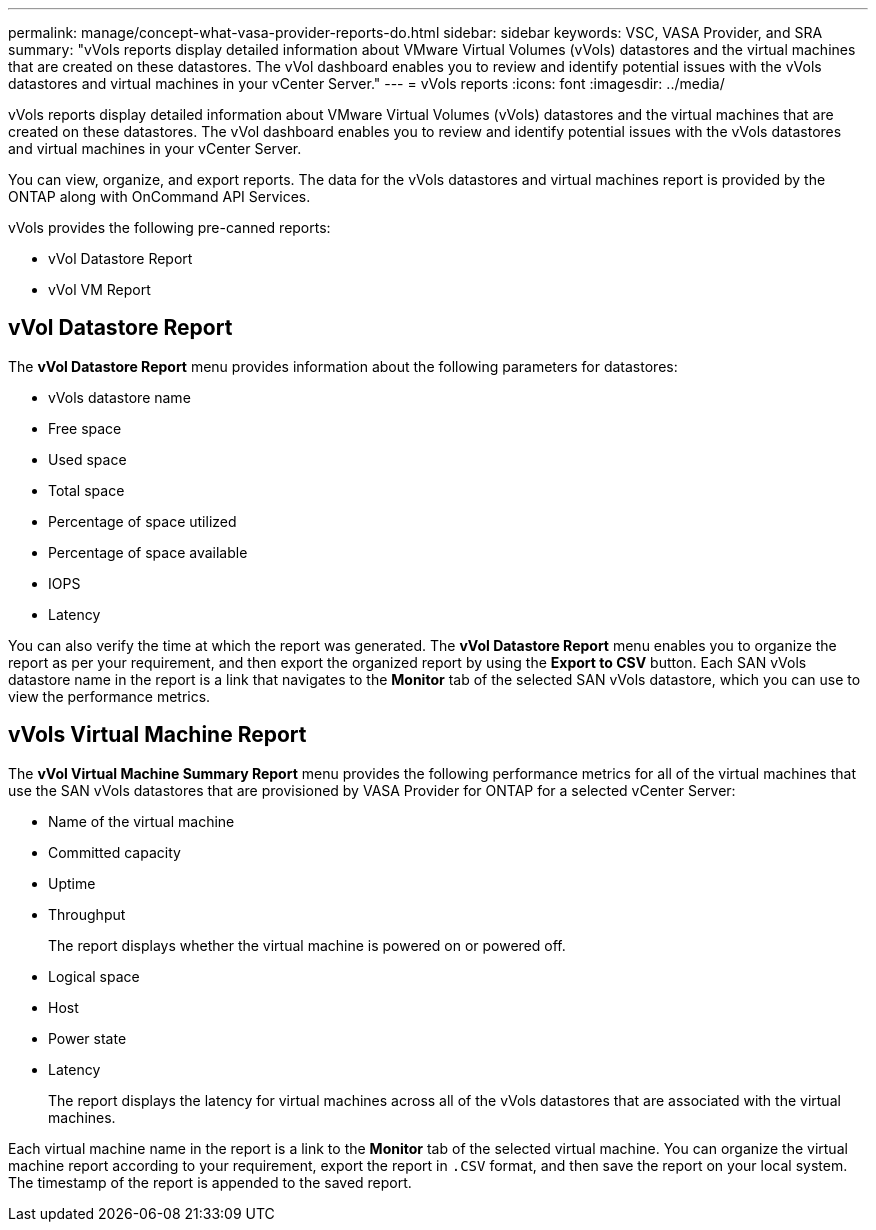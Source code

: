 ---
permalink: manage/concept-what-vasa-provider-reports-do.html
sidebar: sidebar
keywords: VSC, VASA Provider, and SRA
summary: "vVols reports display detailed information about VMware Virtual Volumes (vVols) datastores and the virtual machines that are created on these datastores. The vVol dashboard enables you to review and identify potential issues with the vVols datastores and virtual machines in your vCenter Server."
---
= vVols reports
:icons: font
:imagesdir: ../media/

[.lead]
vVols reports display detailed information about VMware Virtual Volumes (vVols) datastores and the virtual machines that are created on these datastores. The vVol dashboard enables you to review and identify potential issues with the vVols datastores and virtual machines in your vCenter Server.

You can view, organize, and export reports. The data for the vVols datastores and virtual machines report is provided by the ONTAP along with OnCommand API Services.

vVols provides the following pre-canned reports:

* vVol Datastore Report
* vVol VM Report

== vVol Datastore Report

The *vVol Datastore Report* menu provides information about the following parameters for datastores:

 ** vVols datastore name
 ** Free space
 ** Used space
 ** Total space
 ** Percentage of space utilized
 ** Percentage of space available
 ** IOPS
 ** Latency

You can also verify the time at which the report was generated. The *vVol Datastore Report* menu enables you to organize the report as per your requirement, and then export the organized report by using the *Export to CSV* button. Each SAN vVols datastore name in the report is a link that navigates to the *Monitor* tab of the selected SAN vVols datastore, which you can use to view the performance metrics.

== vVols Virtual Machine Report

The *vVol Virtual Machine Summary Report* menu provides the following performance metrics for all of the virtual machines that use the SAN vVols datastores that are provisioned by VASA Provider for ONTAP for a selected vCenter Server:

 ** Name of the virtual machine
 ** Committed capacity
 ** Uptime
 ** Throughput
+
The report displays whether the virtual machine is powered on or powered off.

 ** Logical space
 ** Host
 ** Power state
 ** Latency
+
The report displays the latency for virtual machines across all of the vVols datastores that are associated with the virtual machines.

Each virtual machine name in the report is a link to the *Monitor* tab of the selected virtual machine. You can organize the virtual machine report according to your requirement, export the report in `.CSV` format, and then save the report on your local system. The timestamp of the report is appended to the saved report.
